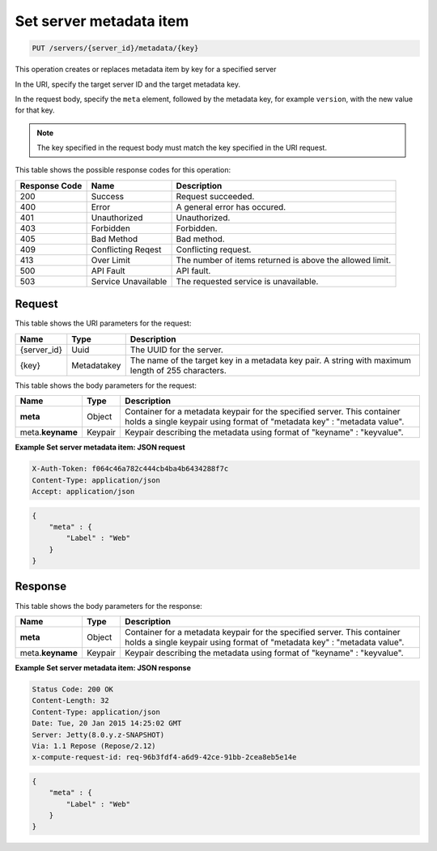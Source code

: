 .. _put-set-server-metadata-item-servers-server-id-metadata-key:

Set server metadata item
^^^^^^^^^^^^^^^^^^^^^^^^^^^^^^^^^^^^^^^^^^^^^^^^^^^^^^^^^^^^^^^^^^^^^^^^^^^^^^^^

.. code::

    PUT /servers/{server_id}/metadata/{key}

This operation creates or replaces metadata item by key for a specified server

In the URI, specify the target server ID and the target metadata key.

In the request body, specify the ``meta`` element, followed by the metadata key, for 
example ``version``, with the new value for that key.

.. note::
   The key specified in the request body must match the key specified in the URI request.

This table shows the possible response codes for this operation:


+--------------------------+-------------------------+-------------------------+
|Response Code             |Name                     |Description              |
+==========================+=========================+=========================+
|200                       |Success                  |Request succeeded.       |
+--------------------------+-------------------------+-------------------------+
|400                       |Error                    |A general error has      |
|                          |                         |occured.                 |
+--------------------------+-------------------------+-------------------------+
|401                       |Unauthorized             |Unauthorized.            |
+--------------------------+-------------------------+-------------------------+
|403                       |Forbidden                |Forbidden.               |
+--------------------------+-------------------------+-------------------------+
|405                       |Bad Method               |Bad method.              |
+--------------------------+-------------------------+-------------------------+
|409                       |Conflicting Reqest       |Conflicting request.     |
+--------------------------+-------------------------+-------------------------+
|413                       |Over Limit               |The number of items      |
|                          |                         |returned is above the    |
|                          |                         |allowed limit.           |
+--------------------------+-------------------------+-------------------------+
|500                       |API Fault                |API fault.               |
+--------------------------+-------------------------+-------------------------+
|503                       |Service Unavailable      |The requested service is |
|                          |                         |unavailable.             |
+--------------------------+-------------------------+-------------------------+


Request
""""""""""""""""

This table shows the URI parameters for the request:

+--------------------------+-------------------------+-------------------------+
|Name                      |Type                     |Description              |
+==========================+=========================+=========================+
|{server_id}               |Uuid                     |The UUID for the server. |
+--------------------------+-------------------------+-------------------------+
|{key}                     |Metadatakey              |The name of the target   |
|                          |                         |key in a metadata key    |
|                          |                         |pair. A string with      |
|                          |                         |maximum length of 255    |
|                          |                         |characters.              |
+--------------------------+-------------------------+-------------------------+


This table shows the body parameters for the request:

+--------------------------+-------------------------+-------------------------+
|Name                      |Type                     |Description              |
+==========================+=========================+=========================+
|**meta**                  |Object                   |Container for a metadata |
|                          |                         |keypair for the          |
|                          |                         |specified server. This   |
|                          |                         |container holds a single |
|                          |                         |keypair using format of  |
|                          |                         |"metadata key" :         |
|                          |                         |"metadata value".        |
+--------------------------+-------------------------+-------------------------+
|meta.\ **keyname**        |Keypair                  |Keypair describing the   |
|                          |                         |metadata using format of |
|                          |                         |"keyname" : "keyvalue".  |
+--------------------------+-------------------------+-------------------------+


**Example Set server metadata item: JSON request**


.. code::

   X-Auth-Token: f064c46a782c444cb4ba4b6434288f7c
   Content-Type: application/json
   Accept: application/json


.. code::

   {
       "meta" : {
           "Label" : "Web"
       }
   }


Response
""""""""""""""""

This table shows the body parameters for the response:

+--------------------------+-------------------------+-------------------------+
|Name                      |Type                     |Description              |
+==========================+=========================+=========================+
|**meta**                  |Object                   |Container for a metadata |
|                          |                         |keypair for the          |
|                          |                         |specified server. This   |
|                          |                         |container holds a single |
|                          |                         |keypair using format of  |
|                          |                         |"metadata key" :         |
|                          |                         |"metadata value".        |
+--------------------------+-------------------------+-------------------------+
|meta.\ **keyname**        |Keypair                  |Keypair describing the   |
|                          |                         |metadata using format of |
|                          |                         |"keyname" : "keyvalue".  |
+--------------------------+-------------------------+-------------------------+

**Example Set server metadata item: JSON response**


.. code::

       Status Code: 200 OK
       Content-Length: 32
       Content-Type: application/json
       Date: Tue, 20 Jan 2015 14:25:02 GMT
       Server: Jetty(8.0.y.z-SNAPSHOT)
       Via: 1.1 Repose (Repose/2.12)
       x-compute-request-id: req-96b3fdf4-a6d9-42ce-91bb-2cea8eb5e14e


.. code::

   {
       "meta" : {
           "Label" : "Web"
       }
   }




